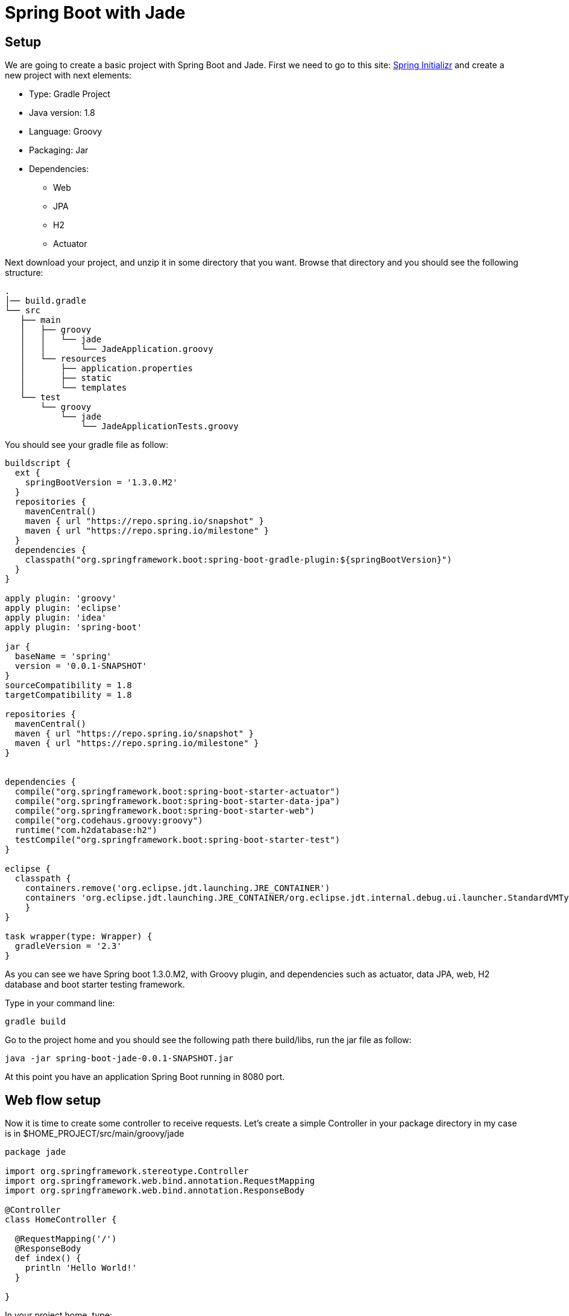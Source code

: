 :source-highlighter: coderay
= Spring Boot with Jade

== Setup

We are going to create a basic project with Spring Boot and Jade. First we need to go to this site: link:http://start.spring.io/[Spring Initializr] and create a new project with next elements:

* Type: Gradle Project
* Java version: 1.8
* Language: Groovy
* Packaging: Jar
* Dependencies:
** Web
** JPA
** H2
** Actuator

Next download your project, and unzip it in some directory that you want. Browse that directory and you should see the following structure:

----
.
│── build.gradle
└── src
   ├── main
   │   ├── groovy
   │   │   └── jade
   │   │       └── JadeApplication.groovy
   │   └── resources
   │       ├── application.properties
   │       ├── static
   │       └── templates
   └── test
       └── groovy
           └── jade
               └── JadeApplicationTests.groovy
----

You should see your gradle file as follow:

----
buildscript {
  ext {
    springBootVersion = '1.3.0.M2'
  }
  repositories {
    mavenCentral()
    maven { url "https://repo.spring.io/snapshot" }
    maven { url "https://repo.spring.io/milestone" }
  }
  dependencies {
    classpath("org.springframework.boot:spring-boot-gradle-plugin:${springBootVersion}")
  }
}

apply plugin: 'groovy'
apply plugin: 'eclipse'
apply plugin: 'idea'
apply plugin: 'spring-boot'

jar {
  baseName = 'spring'
  version = '0.0.1-SNAPSHOT'
}
sourceCompatibility = 1.8
targetCompatibility = 1.8

repositories {
  mavenCentral()
  maven { url "https://repo.spring.io/snapshot" }
  maven { url "https://repo.spring.io/milestone" }
}


dependencies {
  compile("org.springframework.boot:spring-boot-starter-actuator")
  compile("org.springframework.boot:spring-boot-starter-data-jpa")
  compile("org.springframework.boot:spring-boot-starter-web")
  compile("org.codehaus.groovy:groovy")
  runtime("com.h2database:h2")
  testCompile("org.springframework.boot:spring-boot-starter-test")
}

eclipse {
  classpath {
    containers.remove('org.eclipse.jdt.launching.JRE_CONTAINER')
    containers 'org.eclipse.jdt.launching.JRE_CONTAINER/org.eclipse.jdt.internal.debug.ui.launcher.StandardVMType/JavaSE-1.8'
    }
}

task wrapper(type: Wrapper) {
  gradleVersion = '2.3'
}
----

As you can see we have Spring boot 1.3.0.M2, with Groovy plugin, and dependencies such as actuator, data JPA, web, H2 database and boot starter testing framework.

Type in your command line:

----
gradle build
----

Go to the project home and you should see the following path there build/libs, run the jar file as follow:

----
java -jar spring-boot-jade-0.0.1-SNAPSHOT.jar
----

At this point you have an application Spring Boot running in 8080 port.

== Web flow setup

Now it is time to create some controller to receive requests. Let's create a simple Controller in your package directory in my case is in $HOME_PROJECT/src/main/groovy/jade

[source, groovy]
----
package jade

import org.springframework.stereotype.Controller
import org.springframework.web.bind.annotation.RequestMapping
import org.springframework.web.bind.annotation.ResponseBody

@Controller
class HomeController {

  @RequestMapping('/')
  @ResponseBody
  def index() {
    println 'Hello World!'
  }

}
----

In your project home, type:

----
gradle run
----

Now you are able to browse link:http://localhost:8080/[localhost] and should see a response from your HomeController in console

----
Hello World!
----

== Jade integration

Jade is a template language implemented with JavaScript. Jade is a clean, whitespace sensitive syntax for writing html, for more information go to: link:http://jade-lang.com/[Jade]
To integrate Jade add this line to the build.gradle file:

----
compile("com.domingosuarez.boot:spring-boot-starter-jade4j:0.3.0")
----

Next create this file: $HOME_PROJECT/src/main/resources/templates/index.jade

----
html
  head
    title Simple Jade
  body
    h1 Home page
    p Current time: #{currentTime}
----

Finally modify HomeController.groovy to render a Date() response as follow:

[source, groovy]
----
package jade

import org.springframework.stereotype.Controller
import org.springframework.web.bind.annotation.RequestMapping
import org.springframework.web.bind.annotation.ResponseBody
import org.springframework.ui.Model

@Controller
class HomeController {

  @RequestMapping('/')
  String index(Model model) {
    model.addAttribute 'currentTime', new Date()
    'index'
  }

}
----

'''
Footer
